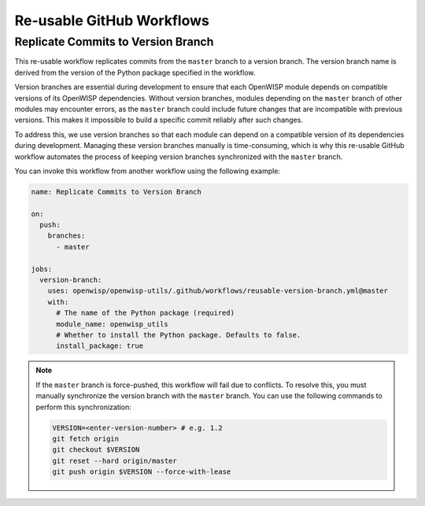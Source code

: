 Re-usable GitHub Workflows
==========================

Replicate Commits to Version Branch
-----------------------------------

This re-usable workflow replicates commits from the ``master`` branch to a
version branch. The version branch name is derived from the version of the
Python package specified in the workflow.

Version branches are essential during development to ensure that each
OpenWISP module depends on compatible versions of its OpenWISP
dependencies. Without version branches, modules depending on the
``master`` branch of other modules may encounter errors, as the ``master``
branch could include future changes that are incompatible with previous
versions. This makes it impossible to build a specific commit reliably
after such changes.

To address this, we use version branches so that each module can depend on
a compatible version of its dependencies during development. Managing
these version branches manually is time-consuming, which is why this
re-usable GitHub workflow automates the process of keeping version
branches synchronized with the ``master`` branch.

You can invoke this workflow from another workflow using the following
example:

.. code-block:: yaml

    name: Replicate Commits to Version Branch

    on:
      push:
        branches:
          - master

    jobs:
      version-branch:
        uses: openwisp/openwisp-utils/.github/workflows/reusable-version-branch.yml@master
        with:
          # The name of the Python package (required)
          module_name: openwisp_utils
          # Whether to install the Python package. Defaults to false.
          install_package: true

.. note::

    If the ``master`` branch is force-pushed, this workflow will fail due
    to conflicts. To resolve this, you must manually synchronize the
    version branch with the ``master`` branch. You can use the following
    commands to perform this synchronization:

    .. code-block:: bash

        VERSION=<enter-version-number> # e.g. 1.2
        git fetch origin
        git checkout $VERSION
        git reset --hard origin/master
        git push origin $VERSION --force-with-lease
